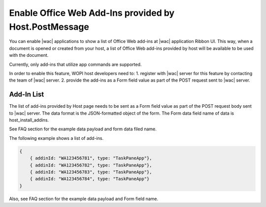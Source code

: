 
..  _HostInstallAddIns:

Enable Office Web Add-Ins provided by Host.PostMessage
===============================================================

..  default-domain:: js


You can enable |wac| applications to show a list of Office Web add-ins at |wac| application Ribbon UI. This way, 
when a document is opened or created from your host, a list of Office Web add-ins provided by host will be available 
to be used with the document.

Currently, only add-ins that utilize app commands are supported.

In order to enable this feature, WOPI host developers need to:
1. register with |wac| server for this feature by contacting the team of |wac| server.
2. provide the add-ins as a Form field value as part of the POST request sent to |wac| server. 

Add-In List
--------------

The list of add-ins provided by Host page needs to be sent as a Form field value as part of the POST request body sent
to |wac| server. The data format is the JSON-formatted object of the form. The Form data field name of data is host_install_addins.

See FAQ section for the example data payload and form data filed name.


The following example shows a list of add-ins.

..  code-block:: JSON

    { 
        { addinId: "WA123456781", type: "TaskPaneApp"}, 
        { addinId: "WA123456782", type: "TaskPaneApp"}, 
        { addinId: "WA123456783", type: "TaskPaneApp"}, 
        { addinId: "WA123456784", type: "TaskPaneApp"} 
    }

Also, see FAQ section for the example data payload and Form field name.
